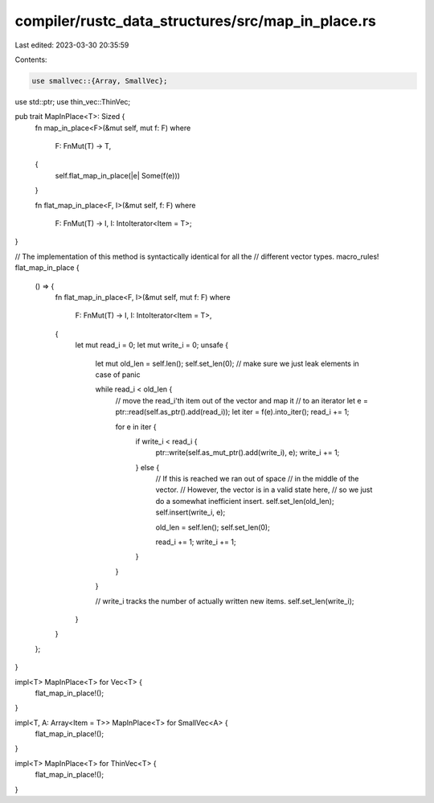 compiler/rustc_data_structures/src/map_in_place.rs
==================================================

Last edited: 2023-03-30 20:35:59

Contents:

.. code-block:: rs

    use smallvec::{Array, SmallVec};
use std::ptr;
use thin_vec::ThinVec;

pub trait MapInPlace<T>: Sized {
    fn map_in_place<F>(&mut self, mut f: F)
    where
        F: FnMut(T) -> T,
    {
        self.flat_map_in_place(|e| Some(f(e)))
    }

    fn flat_map_in_place<F, I>(&mut self, f: F)
    where
        F: FnMut(T) -> I,
        I: IntoIterator<Item = T>;
}

// The implementation of this method is syntactically identical for all the
// different vector types.
macro_rules! flat_map_in_place {
    () => {
        fn flat_map_in_place<F, I>(&mut self, mut f: F)
        where
            F: FnMut(T) -> I,
            I: IntoIterator<Item = T>,
        {
            let mut read_i = 0;
            let mut write_i = 0;
            unsafe {
                let mut old_len = self.len();
                self.set_len(0); // make sure we just leak elements in case of panic

                while read_i < old_len {
                    // move the read_i'th item out of the vector and map it
                    // to an iterator
                    let e = ptr::read(self.as_ptr().add(read_i));
                    let iter = f(e).into_iter();
                    read_i += 1;

                    for e in iter {
                        if write_i < read_i {
                            ptr::write(self.as_mut_ptr().add(write_i), e);
                            write_i += 1;
                        } else {
                            // If this is reached we ran out of space
                            // in the middle of the vector.
                            // However, the vector is in a valid state here,
                            // so we just do a somewhat inefficient insert.
                            self.set_len(old_len);
                            self.insert(write_i, e);

                            old_len = self.len();
                            self.set_len(0);

                            read_i += 1;
                            write_i += 1;
                        }
                    }
                }

                // write_i tracks the number of actually written new items.
                self.set_len(write_i);
            }
        }
    };
}

impl<T> MapInPlace<T> for Vec<T> {
    flat_map_in_place!();
}

impl<T, A: Array<Item = T>> MapInPlace<T> for SmallVec<A> {
    flat_map_in_place!();
}

impl<T> MapInPlace<T> for ThinVec<T> {
    flat_map_in_place!();
}


